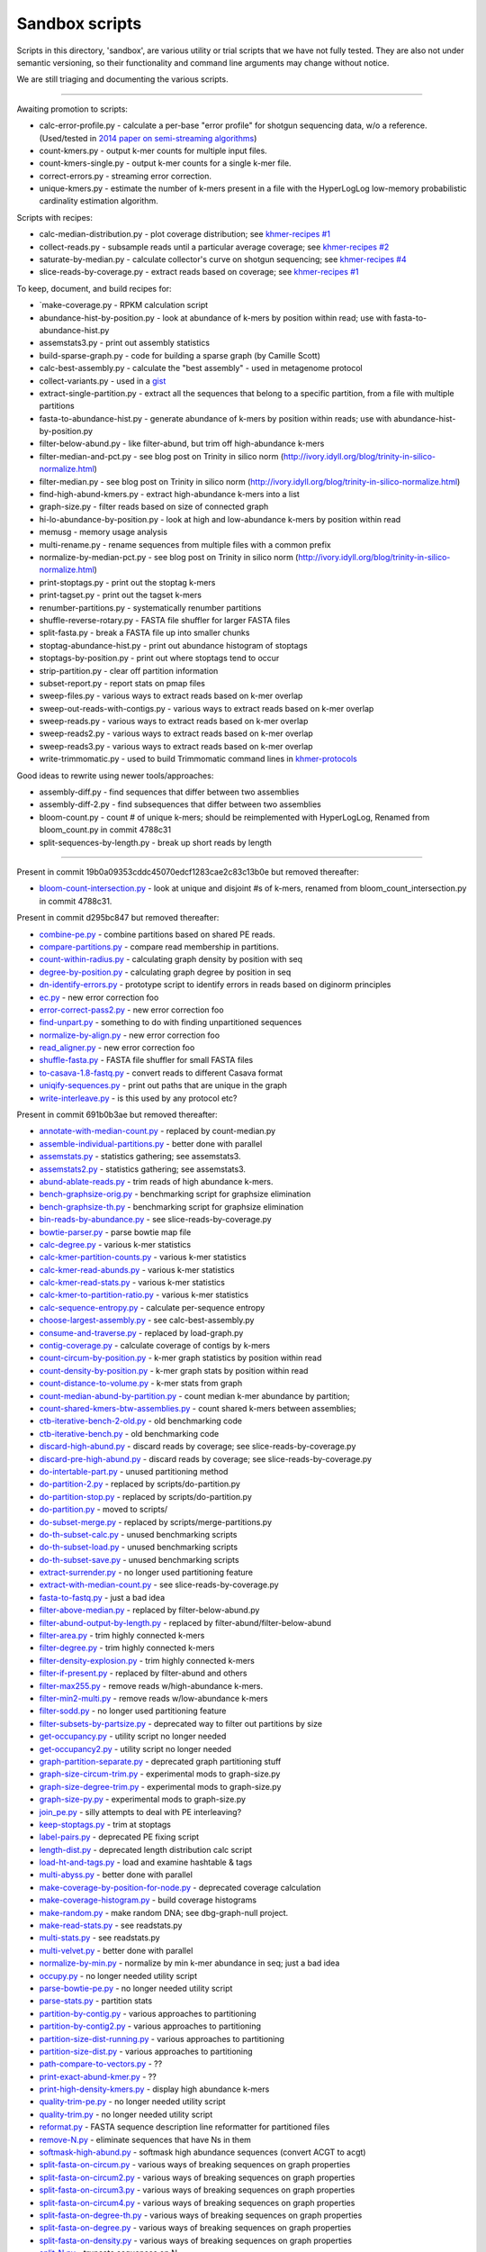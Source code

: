 ..
   This file is part of khmer, https://github.com/dib-lab/khmer/, and is
   Copyright (C) 2014-2015 Michigan State University
   Copyright (C) 2015 The Regents of the University of California.
   It is licensed under the three-clause BSD license; see LICENSE.
   Contact: khmer-project@idyll.org
   
   Redistribution and use in source and binary forms, with or without
   modification, are permitted provided that the following conditions are
   met:
   
    * Redistributions of source code must retain the above copyright
      notice, this list of conditions and the following disclaimer.
   
    * Redistributions in binary form must reproduce the above
      copyright notice, this list of conditions and the following
      disclaimer in the documentation and/or other materials provided
      with the distribution.
   
    * Neither the name of the Michigan State University nor the names
      of its contributors may be used to endorse or promote products
      derived from this software without specific prior written
      permission.
   
   THIS SOFTWARE IS PROVIDED BY THE COPYRIGHT HOLDERS AND CONTRIBUTORS
   "AS IS" AND ANY EXPRESS OR IMPLIED WARRANTIES, INCLUDING, BUT NOT
   LIMITED TO, THE IMPLIED WARRANTIES OF MERCHANTABILITY AND FITNESS FOR
   A PARTICULAR PURPOSE ARE DISCLAIMED. IN NO EVENT SHALL THE COPYRIGHT
   HOLDER OR CONTRIBUTORS BE LIABLE FOR ANY DIRECT, INDIRECT, INCIDENTAL,
   SPECIAL, EXEMPLARY, OR CONSEQUENTIAL DAMAGES (INCLUDING, BUT NOT
   LIMITED TO, PROCUREMENT OF SUBSTITUTE GOODS OR SERVICES; LOSS OF USE,
   DATA, OR PROFITS; OR BUSINESS INTERRUPTION) HOWEVER CAUSED AND ON ANY
   THEORY OF LIABILITY, WHETHER IN CONTRACT, STRICT LIABILITY, OR TORT
   (INCLUDING NEGLIGENCE OR OTHERWISE) ARISING IN ANY WAY OUT OF THE USE
   OF THIS SOFTWARE, EVEN IF ADVISED OF THE POSSIBILITY OF SUCH DAMAGE.
   
   Contact: khmer-project@idyll.org

Sandbox scripts
===============

Scripts in this directory, 'sandbox', are various utility or trial
scripts that we have not fully tested.  They are also not under
semantic versioning, so their functionality and command line arguments
may change without notice.

We are still triaging and documenting the various scripts.

----

Awaiting promotion to scripts:

* calc-error-profile.py - calculate a per-base "error profile" for shotgun sequencing data, w/o a reference. (Used/tested in `2014 paper on semi-streaming algorithms <https://github.com/ged-lab/2014-streaming/blob/master/>`__)
* count-kmers.py - output k-mer counts for multiple input files.
* count-kmers-single.py - output k-mer counts for a single k-mer file.
* correct-errors.py - streaming error correction.
* unique-kmers.py - estimate the number of k-mers present in a file with the HyperLogLog low-memory probabilistic cardinality estimation algorithm.

Scripts with recipes:

* calc-median-distribution.py - plot coverage distribution; see `khmer-recipes #1 <https://github.com/dib-lab/khmer-recipes/tree/master/001-extract-reads-by-coverage>`__
* collect-reads.py - subsample reads until a particular average coverage; see `khmer-recipes #2 <https://github.com/dib-lab/khmer-recipes/tree/master/002-collect-subset-of-high-coverage>`__
* saturate-by-median.py - calculate collector's curve on shotgun sequencing; see `khmer-recipes #4 <https://github.com/dib-lab/khmer-recipes/tree/master/004-estimate-sequencing-saturation>`__
* slice-reads-by-coverage.py - extract reads based on coverage; see `khmer-recipes #1 <https://github.com/dib-lab/khmer-recipes/tree/master/001-extract-reads-by-coverage>`__

To keep, document, and build recipes for:

* `make-coverage.py - RPKM calculation script
* abundance-hist-by-position.py - look at abundance of k-mers by position within read; use with fasta-to-abundance-hist.py
* assemstats3.py - print out assembly statistics
* build-sparse-graph.py - code for building a sparse graph (by Camille Scott)
* calc-best-assembly.py - calculate the "best assembly" - used in metagenome protocol
* collect-variants.py - used in a `gist <https://gist.github.com/ctb/6eaef7971ea429ab348d>`__
* extract-single-partition.py - extract all the sequences that belong to a specific partition, from a file with multiple partitions
* fasta-to-abundance-hist.py - generate abundance of k-mers by position within reads; use with abundance-hist-by-position.py
* filter-below-abund.py - like filter-abund, but trim off high-abundance k-mers
* filter-median-and-pct.py - see blog post on Trinity in silico norm (http://ivory.idyll.org/blog/trinity-in-silico-normalize.html)
* filter-median.py - see blog post on Trinity in silico norm (http://ivory.idyll.org/blog/trinity-in-silico-normalize.html)
* find-high-abund-kmers.py - extract high-abundance k-mers into a list
* graph-size.py - filter reads based on size of connected graph
* hi-lo-abundance-by-position.py - look at high and low-abundance k-mers by position within read
* memusg - memory usage analysis
* multi-rename.py - rename sequences from multiple files with a common prefix
* normalize-by-median-pct.py - see blog post on Trinity in silico norm (http://ivory.idyll.org/blog/trinity-in-silico-normalize.html)
* print-stoptags.py - print out the stoptag k-mers
* print-tagset.py - print out the tagset k-mers
* renumber-partitions.py - systematically renumber partitions
* shuffle-reverse-rotary.py - FASTA file shuffler for larger FASTA files
* split-fasta.py - break a FASTA file up into smaller chunks
* stoptag-abundance-hist.py - print out abundance histogram of stoptags
* stoptags-by-position.py - print out where stoptags tend to occur
* strip-partition.py - clear off partition information
* subset-report.py - report stats on pmap files
* sweep-files.py - various ways to extract reads based on k-mer overlap
* sweep-out-reads-with-contigs.py - various ways to extract reads based on k-mer overlap
* sweep-reads.py - various ways to extract reads based on k-mer overlap
* sweep-reads2.py - various ways to extract reads based on k-mer overlap
* sweep-reads3.py - various ways to extract reads based on k-mer overlap
* write-trimmomatic.py - used to build Trimmomatic command lines in `khmer-protocols <http://khmer-protocols.readthedocs.org/en/latest/>`__

Good ideas to rewrite using newer tools/approaches:

* assembly-diff.py - find sequences that differ between two assemblies
* assembly-diff-2.py - find subsequences that differ between two assemblies
* bloom-count.py - count # of unique k-mers; should be reimplemented with HyperLogLog, Renamed from bloom_count.py in commit 4788c31
* split-sequences-by-length.py - break up short reads by length

----

Present in commit 19b0a09353cddc45070edcf1283cae2c83c13b0e but removed
thereafter:

* `bloom-count-intersection.py <https://github.com/dib-lab/khmer/blob/19b0a09353cddc45070edcf1283cae2c83c13b0e/sandbox/bloom-count-intersection.py>`__ - look at unique and disjoint #s of k-mers, renamed from bloom_count_intersection.py in commit 4788c31.

Present in commit d295bc847 but removed thereafter:

* `combine-pe.py <https://github.com/dib-lab/khmer/blob/d295bc8477022e8c34649f131a2abe333a891d3d/sandbox/combine-pe.py>`__ - combine partitions based on shared PE reads.
* `compare-partitions.py <https://github.com/dib-lab/khmer/blob/d295bc8477022e8c34649f131a2abe333a891d3d/sandbox/compare-partitions.py>`__ - compare read membership in partitions.
* `count-within-radius.py <https://github.com/dib-lab/khmer/blob/d295bc8477022e8c34649f131a2abe333a891d3d/sandbox/count-within-radius.py>`__ - calculating graph density by position with seq
* `degree-by-position.py <https://github.com/dib-lab/khmer/blob/d295bc8477022e8c34649f131a2abe333a891d3d/sandbox/degree-by-position.py>`__ - calculating graph degree by position in seq
* `dn-identify-errors.py <https://github.com/dib-lab/khmer/blob/d295bc8477022e8c34649f131a2abe333a891d3d/sandbox/dn-identify-errors.py>`__ - prototype script to identify errors in reads based on diginorm principles
* `ec.py <https://github.com/dib-lab/khmer/blob/d295bc8477022e8c34649f131a2abe333a891d3d/sandbox/ec.py>`__ - new error correction foo
* `error-correct-pass2.py <https://github.com/dib-lab/khmer/blob/d295bc8477022e8c34649f131a2abe333a891d3d/sandbox/error-correct-pass2.py>`__ - new error correction foo
* `find-unpart.py <https://github.com/dib-lab/khmer/blob/d295bc8477022e8c34649f131a2abe333a891d3d/sandbox/find-unpart.py>`__ - something to do with finding unpartitioned sequences
* `normalize-by-align.py <https://github.com/dib-lab/khmer/blob/d295bc8477022e8c34649f131a2abe333a891d3d/sandbox/normalize-by-align.py>`__  - new error correction foo
* `read_aligner.py <https://github.com/dib-lab/khmer/blob/d295bc8477022e8c34649f131a2abe333a891d3d/sandbox/read_aligner.py>`__ - new error correction foo
* `shuffle-fasta.py <https://github.com/dib-lab/khmer/blob/d295bc8477022e8c34649f131a2abe333a891d3d/sandbox/shuffle-fasta.py>`__ - FASTA file shuffler for small FASTA files
* `to-casava-1.8-fastq.py <https://github.com/dib-lab/khmer/blob/d295bc8477022e8c34649f131a2abe333a891d3d/sandbox/to-casava-1.8-fastq.py>`__ - convert reads to different Casava format
* `uniqify-sequences.py <https://github.com/dib-lab/khmer/blob/d295bc8477022e8c34649f131a2abe333a891d3d/sandbox/uniqify-sequences.py>`__ - print out paths that are unique in the graph
* `write-interleave.py <https://github.com/dib-lab/khmer/blob/d295bc8477022e8c34649f131a2abe333a891d3d/sandbox/write-interleave.py>`__ - is this used by any protocol etc?

Present in commit 691b0b3ae but removed thereafter:

* `annotate-with-median-count.py <https://github.com/dib-lab/khmer/tree/691b0b3aefe83e9e8f5f2b80f5f9516664a4654a/sandbox/annotate-with-median-count.py>`__ - replaced by count-median.py
* `assemble-individual-partitions.py <https://github.com/dib-lab/khmer/tree/691b0b3aefe83e9e8f5f2b80f5f9516664a4654a/sandbox/assemble-individual-partitions.py>`__ - better done with parallel
* `assemstats.py <https://github.com/dib-lab/khmer/tree/691b0b3aefe83e9e8f5f2b80f5f9516664a4654a/sandbox/assemstats.py>`__ - statistics gathering; see assemstats3.
* `assemstats2.py <https://github.com/dib-lab/khmer/tree/691b0b3aefe83e9e8f5f2b80f5f9516664a4654a/sandbox/assemstats2.py>`__ - statistics gathering; see assemstats3.
* `abund-ablate-reads.py <https://github.com/dib-lab/khmer/tree/691b0b3aefe83e9e8f5f2b80f5f9516664a4654a/sandbox/abund-ablate-reads.py>`__ - trim reads of high abundance k-mers.
* `bench-graphsize-orig.py <https://github.com/dib-lab/khmer/tree/691b0b3aefe83e9e8f5f2b80f5f9516664a4654a/sandbox/bench-graphsize-orig.py>`__ - benchmarking script for graphsize elimination
* `bench-graphsize-th.py <https://github.com/dib-lab/khmer/tree/691b0b3aefe83e9e8f5f2b80f5f9516664a4654a/sandbox/bench-graphsize-th.py>`__ - benchmarking script for graphsize elimination
* `bin-reads-by-abundance.py <https://github.com/dib-lab/khmer/tree/691b0b3aefe83e9e8f5f2b80f5f9516664a4654a/sandbox/bin-reads-by-abundance.py>`__ - see slice-reads-by-coverage.py
* `bowtie-parser.py <https://github.com/dib-lab/khmer/tree/691b0b3aefe83e9e8f5f2b80f5f9516664a4654a/sandbox/bowtie-parser.py>`__ - parse bowtie map file
* `calc-degree.py <https://github.com/dib-lab/khmer/tree/691b0b3aefe83e9e8f5f2b80f5f9516664a4654a/sandbox/calc-degree.py>`__ - various k-mer statistics
* `calc-kmer-partition-counts.py <https://github.com/dib-lab/khmer/tree/691b0b3aefe83e9e8f5f2b80f5f9516664a4654a/sandbox/calc-kmer-partition-counts.py>`__ - various k-mer statistics
* `calc-kmer-read-abunds.py <https://github.com/dib-lab/khmer/tree/691b0b3aefe83e9e8f5f2b80f5f9516664a4654a/sandbox/calc-kmer-read-abunds.py>`__ - various k-mer statistics
* `calc-kmer-read-stats.py <https://github.com/dib-lab/khmer/tree/691b0b3aefe83e9e8f5f2b80f5f9516664a4654a/sandbox/calc-kmer-read-stats.py>`__ - various k-mer statistics
* `calc-kmer-to-partition-ratio.py <https://github.com/dib-lab/khmer/tree/691b0b3aefe83e9e8f5f2b80f5f9516664a4654a/sandbox/calc-kmer-to-partition-ratio.py>`__ - various k-mer statistics
* `calc-sequence-entropy.py <https://github.com/dib-lab/khmer/tree/691b0b3aefe83e9e8f5f2b80f5f9516664a4654a/sandbox/calc-sequence-entropy.py>`__ - calculate per-sequence entropy
* `choose-largest-assembly.py <https://github.com/dib-lab/khmer/tree/691b0b3aefe83e9e8f5f2b80f5f9516664a4654a/sandbox/choose-largest-assembly.py>`__ - see calc-best-assembly.py
* `consume-and-traverse.py <https://github.com/dib-lab/khmer/tree/691b0b3aefe83e9e8f5f2b80f5f9516664a4654a/sandbox/consume-and-traverse.py>`__ - replaced by load-graph.py
* `contig-coverage.py <https://github.com/dib-lab/khmer/tree/691b0b3aefe83e9e8f5f2b80f5f9516664a4654a/sandbox/contig-coverage.py>`__ - calculate coverage of contigs by k-mers
* `count-circum-by-position.py <https://github.com/dib-lab/khmer/tree/691b0b3aefe83e9e8f5f2b80f5f9516664a4654a/sandbox/count-circum-by-position.py>`__ - k-mer graph statistics by position within read
* `count-density-by-position.py <https://github.com/dib-lab/khmer/tree/691b0b3aefe83e9e8f5f2b80f5f9516664a4654a/sandbox/count-density-by-position.py>`__ - k-mer graph stats by position within read
* `count-distance-to-volume.py <https://github.com/dib-lab/khmer/tree/691b0b3aefe83e9e8f5f2b80f5f9516664a4654a/sandbox/count-distance-to-volume.py>`__ - k-mer stats from graph
* `count-median-abund-by-partition.py <https://github.com/dib-lab/khmer/tree/691b0b3aefe83e9e8f5f2b80f5f9516664a4654a/sandbox/count-median-abund-by-partition.py>`__ - count median k-mer abundance by partition;
* `count-shared-kmers-btw-assemblies.py <https://github.com/dib-lab/khmer/tree/691b0b3aefe83e9e8f5f2b80f5f9516664a4654a/sandbox/count-shared-kmers-btw-assemblies.py>`__ - count shared k-mers between assemblies;
* `ctb-iterative-bench-2-old.py <https://github.com/dib-lab/khmer/tree/691b0b3aefe83e9e8f5f2b80f5f9516664a4654a/sandbox/ctb-iterative-bench-2-old.py>`__ - old benchmarking code
* `ctb-iterative-bench.py <https://github.com/dib-lab/khmer/tree/691b0b3aefe83e9e8f5f2b80f5f9516664a4654a/sandbox/ctb-iterative-bench.py>`__ - old benchmarking code
* `discard-high-abund.py <https://github.com/dib-lab/khmer/tree/691b0b3aefe83e9e8f5f2b80f5f9516664a4654a/sandbox/discard-high-abund.py>`__ - discard reads by coverage; see slice-reads-by-coverage.py
* `discard-pre-high-abund.py <https://github.com/dib-lab/khmer/tree/691b0b3aefe83e9e8f5f2b80f5f9516664a4654a/sandbox/discard-pre-high-abund.py>`__ - discard reads by coverage; see slice-reads-by-coverage.py
* `do-intertable-part.py <https://github.com/dib-lab/khmer/tree/691b0b3aefe83e9e8f5f2b80f5f9516664a4654a/sandbox/do-intertable-part.py>`__ - unused partitioning method
* `do-partition-2.py <https://github.com/dib-lab/khmer/tree/691b0b3aefe83e9e8f5f2b80f5f9516664a4654a/sandbox/do-partition-2.py>`__ - replaced by scripts/do-partition.py
* `do-partition-stop.py <https://github.com/dib-lab/khmer/tree/691b0b3aefe83e9e8f5f2b80f5f9516664a4654a/sandbox/do-partition-stop.py>`__ - replaced by scripts/do-partition.py
* `do-partition.py <https://github.com/dib-lab/khmer/tree/691b0b3aefe83e9e8f5f2b80f5f9516664a4654a/sandbox/do-partition.py>`__ - moved to scripts/
* `do-subset-merge.py <https://github.com/dib-lab/khmer/tree/691b0b3aefe83e9e8f5f2b80f5f9516664a4654a/sandbox/do-subset-merge.py>`__ - replaced by scripts/merge-partitions.py
* `do-th-subset-calc.py <https://github.com/dib-lab/khmer/tree/691b0b3aefe83e9e8f5f2b80f5f9516664a4654a/sandbox/do-th-subset-calc.py>`__ - unused benchmarking scripts
* `do-th-subset-load.py <https://github.com/dib-lab/khmer/tree/691b0b3aefe83e9e8f5f2b80f5f9516664a4654a/sandbox/do-th-subset-load.py>`__ - unused benchmarking scripts
* `do-th-subset-save.py <https://github.com/dib-lab/khmer/tree/691b0b3aefe83e9e8f5f2b80f5f9516664a4654a/sandbox/do-th-subset-save.py>`__ - unused benchmarking scripts
* `extract-surrender.py <https://github.com/dib-lab/khmer/tree/691b0b3aefe83e9e8f5f2b80f5f9516664a4654a/sandbox/extract-surrender.py>`__ - no longer used partitioning feature
* `extract-with-median-count.py <https://github.com/dib-lab/khmer/tree/691b0b3aefe83e9e8f5f2b80f5f9516664a4654a/sandbox/extract-with-median-count.py>`__ - see slice-reads-by-coverage.py
* `fasta-to-fastq.py <https://github.com/dib-lab/khmer/tree/691b0b3aefe83e9e8f5f2b80f5f9516664a4654a/sandbox/fasta-to-fastq.py>`__ - just a bad idea
* `filter-above-median.py <https://github.com/dib-lab/khmer/tree/691b0b3aefe83e9e8f5f2b80f5f9516664a4654a/sandbox/filter-above-median.py>`__ - replaced by filter-below-abund.py
* `filter-abund-output-by-length.py <https://github.com/dib-lab/khmer/tree/691b0b3aefe83e9e8f5f2b80f5f9516664a4654a/sandbox/filter-abund-output-by-length.py>`__ - replaced by filter-abund/filter-below-abund
* `filter-area.py <https://github.com/dib-lab/khmer/tree/691b0b3aefe83e9e8f5f2b80f5f9516664a4654a/sandbox/filter-area.py>`__ - trim highly connected k-mers
* `filter-degree.py <https://github.com/dib-lab/khmer/tree/691b0b3aefe83e9e8f5f2b80f5f9516664a4654a/sandbox/filter-degree.py>`__ - trim highly connected k-mers
* `filter-density-explosion.py <https://github.com/dib-lab/khmer/tree/691b0b3aefe83e9e8f5f2b80f5f9516664a4654a/sandbox/filter-density-explosion.py>`__ - trim highly connected k-mers
* `filter-if-present.py <https://github.com/dib-lab/khmer/tree/691b0b3aefe83e9e8f5f2b80f5f9516664a4654a/sandbox/filter-if-present.py>`__ - replaced by filter-abund and others
* `filter-max255.py <https://github.com/dib-lab/khmer/tree/691b0b3aefe83e9e8f5f2b80f5f9516664a4654a/sandbox/filter-max255.py>`__ - remove reads w/high-abundance k-mers.
* `filter-min2-multi.py <https://github.com/dib-lab/khmer/tree/691b0b3aefe83e9e8f5f2b80f5f9516664a4654a/sandbox/filter-min2-multi.py>`__ - remove reads w/low-abundance k-mers
* `filter-sodd.py <https://github.com/dib-lab/khmer/tree/691b0b3aefe83e9e8f5f2b80f5f9516664a4654a/sandbox/filter-sodd.py>`__ - no longer used partitioning feature
* `filter-subsets-by-partsize.py <https://github.com/dib-lab/khmer/tree/691b0b3aefe83e9e8f5f2b80f5f9516664a4654a/sandbox/filter-subsets-by-partsize.py>`__ - deprecated way to filter out partitions by size
* `get-occupancy.py <https://github.com/dib-lab/khmer/tree/691b0b3aefe83e9e8f5f2b80f5f9516664a4654a/sandbox/get-occupancy.py>`__ - utility script no longer needed
* `get-occupancy2.py <https://github.com/dib-lab/khmer/tree/691b0b3aefe83e9e8f5f2b80f5f9516664a4654a/sandbox/get-occupancy2.py>`__ - utility script no longer needed
* `graph-partition-separate.py <https://github.com/dib-lab/khmer/tree/691b0b3aefe83e9e8f5f2b80f5f9516664a4654a/sandbox/graph-partition-separate.py>`__ - deprecated graph partitioning stuff
* `graph-size-circum-trim.py <https://github.com/dib-lab/khmer/tree/691b0b3aefe83e9e8f5f2b80f5f9516664a4654a/sandbox/graph-size-circum-trim.py>`__ - experimental mods to graph-size.py
* `graph-size-degree-trim.py <https://github.com/dib-lab/khmer/tree/691b0b3aefe83e9e8f5f2b80f5f9516664a4654a/sandbox/graph-size-degree-trim.py>`__ - experimental mods to graph-size.py
* `graph-size-py.py <https://github.com/dib-lab/khmer/tree/691b0b3aefe83e9e8f5f2b80f5f9516664a4654a/sandbox/graph-size-py.py>`__ - experimental mods to graph-size.py
* `join_pe.py <https://github.com/dib-lab/khmer/tree/691b0b3aefe83e9e8f5f2b80f5f9516664a4654a/sandbox/join_pe.py>`__ - silly attempts to deal with PE interleaving?
* `keep-stoptags.py <https://github.com/dib-lab/khmer/tree/691b0b3aefe83e9e8f5f2b80f5f9516664a4654a/sandbox/keep-stoptags.py>`__ - trim at stoptags
* `label-pairs.py <https://github.com/dib-lab/khmer/tree/691b0b3aefe83e9e8f5f2b80f5f9516664a4654a/sandbox/label-pairs.py>`__ - deprecated PE fixing script
* `length-dist.py <https://github.com/dib-lab/khmer/tree/691b0b3aefe83e9e8f5f2b80f5f9516664a4654a/sandbox/length-dist.py>`__ - deprecated length distribution calc script
* `load-ht-and-tags.py <https://github.com/dib-lab/khmer/tree/691b0b3aefe83e9e8f5f2b80f5f9516664a4654a/sandbox/load-ht-and-tags.py>`__ - load and examine hashtable & tags
* `multi-abyss.py <https://github.com/dib-lab/khmer/tree/691b0b3aefe83e9e8f5f2b80f5f9516664a4654a/sandbox/multi-abyss.py>`__ - better done with parallel
* `make-coverage-by-position-for-node.py <https://github.com/dib-lab/khmer/tree/691b0b3aefe83e9e8f5f2b80f5f9516664a4654a/sandbox/make-coverage-by-position-for-node.py>`__ - deprecated coverage calculation
* `make-coverage-histogram.py <https://github.com/dib-lab/khmer/tree/691b0b3aefe83e9e8f5f2b80f5f9516664a4654a/sandbox/make-coverage-histogram.py>`__ - build coverage histograms
* `make-random.py <https://github.com/dib-lab/khmer/tree/691b0b3aefe83e9e8f5f2b80f5f9516664a4654a/sandbox/make-random.py>`__ - make random DNA; see dbg-graph-null project.
* `make-read-stats.py <https://github.com/dib-lab/khmer/tree/691b0b3aefe83e9e8f5f2b80f5f9516664a4654a/sandbox/make-read-stats.py>`__ - see readstats.py
* `multi-stats.py <https://github.com/dib-lab/khmer/tree/691b0b3aefe83e9e8f5f2b80f5f9516664a4654a/sandbox/multi-stats.py>`__ - see readstats.py
* `multi-velvet.py <https://github.com/dib-lab/khmer/tree/691b0b3aefe83e9e8f5f2b80f5f9516664a4654a/sandbox/multi-velvet.py>`__ - better done with parallel
* `normalize-by-min.py <https://github.com/dib-lab/khmer/tree/691b0b3aefe83e9e8f5f2b80f5f9516664a4654a/sandbox/normalize-by-min.py>`__ - normalize by min k-mer abundance in seq; just a bad idea
* `occupy.py <https://github.com/dib-lab/khmer/tree/691b0b3aefe83e9e8f5f2b80f5f9516664a4654a/sandbox/occupy.py>`__ - no longer needed utility script
* `parse-bowtie-pe.py <https://github.com/dib-lab/khmer/tree/691b0b3aefe83e9e8f5f2b80f5f9516664a4654a/sandbox/parse-bowtie-pe.py>`__ - no longer needed utility script
* `parse-stats.py <https://github.com/dib-lab/khmer/tree/691b0b3aefe83e9e8f5f2b80f5f9516664a4654a/sandbox/parse-stats.py>`__ - partition stats
* `partition-by-contig.py <https://github.com/dib-lab/khmer/tree/691b0b3aefe83e9e8f5f2b80f5f9516664a4654a/sandbox/partition-by-contig.py>`__ - various approaches to partitioning
* `partition-by-contig2.py <https://github.com/dib-lab/khmer/tree/691b0b3aefe83e9e8f5f2b80f5f9516664a4654a/sandbox/partition-by-contig2.py>`__ - various approaches to partitioning
* `partition-size-dist-running.py <https://github.com/dib-lab/khmer/tree/691b0b3aefe83e9e8f5f2b80f5f9516664a4654a/sandbox/partition-size-dist-running.py>`__ - various approaches to partitioning
* `partition-size-dist.py <https://github.com/dib-lab/khmer/tree/691b0b3aefe83e9e8f5f2b80f5f9516664a4654a/sandbox/partition-size-dist.py>`__ - various approaches to partitioning
* `path-compare-to-vectors.py <https://github.com/dib-lab/khmer/tree/691b0b3aefe83e9e8f5f2b80f5f9516664a4654a/sandbox/path-compare-to-vectors.py>`__ - ??
* `print-exact-abund-kmer.py <https://github.com/dib-lab/khmer/tree/691b0b3aefe83e9e8f5f2b80f5f9516664a4654a/sandbox/print-exact-abund-kmer.py>`__ - ??
* `print-high-density-kmers.py <https://github.com/dib-lab/khmer/tree/691b0b3aefe83e9e8f5f2b80f5f9516664a4654a/sandbox/print-high-density-kmers.py>`__ - display high abundance k-mers
* `quality-trim-pe.py <https://github.com/dib-lab/khmer/tree/691b0b3aefe83e9e8f5f2b80f5f9516664a4654a/sandbox/quality-trim-pe.py>`__ - no longer needed utility script
* `quality-trim.py <https://github.com/dib-lab/khmer/tree/691b0b3aefe83e9e8f5f2b80f5f9516664a4654a/sandbox/quality-trim.py>`__ - no longer needed utility script
* `reformat.py <https://github.com/dib-lab/khmer/tree/691b0b3aefe83e9e8f5f2b80f5f9516664a4654a/sandbox/reformat.py>`__ - FASTA sequence description line reformatter for partitioned files
* `remove-N.py <https://github.com/dib-lab/khmer/tree/691b0b3aefe83e9e8f5f2b80f5f9516664a4654a/sandbox/remove-N.py>`__ - eliminate sequences that have Ns in them
* `softmask-high-abund.py <https://github.com/dib-lab/khmer/tree/691b0b3aefe83e9e8f5f2b80f5f9516664a4654a/sandbox/softmask-high-abund.py>`__ - softmask high abundance sequences (convert ACGT to acgt)
* `split-fasta-on-circum.py <https://github.com/dib-lab/khmer/tree/691b0b3aefe83e9e8f5f2b80f5f9516664a4654a/sandbox/split-fasta-on-circum.py>`__ - various ways of breaking sequences on graph properties
* `split-fasta-on-circum2.py <https://github.com/dib-lab/khmer/tree/691b0b3aefe83e9e8f5f2b80f5f9516664a4654a/sandbox/split-fasta-on-circum2.py>`__ - various ways of breaking sequences on graph properties
* `split-fasta-on-circum3.py <https://github.com/dib-lab/khmer/tree/691b0b3aefe83e9e8f5f2b80f5f9516664a4654a/sandbox/split-fasta-on-circum3.py>`__ - various ways of breaking sequences on graph properties
* `split-fasta-on-circum4.py <https://github.com/dib-lab/khmer/tree/691b0b3aefe83e9e8f5f2b80f5f9516664a4654a/sandbox/split-fasta-on-circum4.py>`__ - various ways of breaking sequences on graph properties
* `split-fasta-on-degree-th.py <https://github.com/dib-lab/khmer/tree/691b0b3aefe83e9e8f5f2b80f5f9516664a4654a/sandbox/split-fasta-on-degree-th.py>`__ - various ways of breaking sequences on graph properties
* `split-fasta-on-degree.py <https://github.com/dib-lab/khmer/tree/691b0b3aefe83e9e8f5f2b80f5f9516664a4654a/sandbox/split-fasta-on-degree.py>`__ - various ways of breaking sequences on graph properties
* `split-fasta-on-density.py <https://github.com/dib-lab/khmer/tree/691b0b3aefe83e9e8f5f2b80f5f9516664a4654a/sandbox/split-fasta-on-density.py>`__ - various ways of breaking sequences on graph properties
* `split-N.py <https://github.com/dib-lab/khmer/tree/691b0b3aefe83e9e8f5f2b80f5f9516664a4654a/sandbox/split-N.py>`__ - truncate sequences on N
* `split-reads-on-median-diff.py <https://github.com/dib-lab/khmer/tree/691b0b3aefe83e9e8f5f2b80f5f9516664a4654a/sandbox/split-reads-on-median-diff.py>`__ - various ways of breaking sequences on graph properties
* `summarize.py <https://github.com/dib-lab/khmer/tree/691b0b3aefe83e9e8f5f2b80f5f9516664a4654a/sandbox/summarize.py>`__ - sequence stats calculator
* `sweep_perf.py <https://github.com/dib-lab/khmer/tree/691b0b3aefe83e9e8f5f2b80f5f9516664a4654a/sandbox/sweep_perf.py>`__ - benchmarking tool
* `test_scripts.py <https://github.com/dib-lab/khmer/tree/691b0b3aefe83e9e8f5f2b80f5f9516664a4654a/sandbox/test_scripts.py>`__ - old test file
* `traverse-contigs.py <https://github.com/dib-lab/khmer/tree/691b0b3aefe83e9e8f5f2b80f5f9516664a4654a/sandbox/traverse-contigs.py>`__ - deprecated graph traversal stuff
* `traverse-from-reads.py <https://github.com/dib-lab/khmer/tree/691b0b3aefe83e9e8f5f2b80f5f9516664a4654a/sandbox/traverse-from-reads.py>`__ - deprecated graph traversal stuff
* `validate-partitioning.py <https://github.com/dib-lab/khmer/tree/691b0b3aefe83e9e8f5f2b80f5f9516664a4654a/sandbox/validate-partitioning.py>`__ - unneeded test
